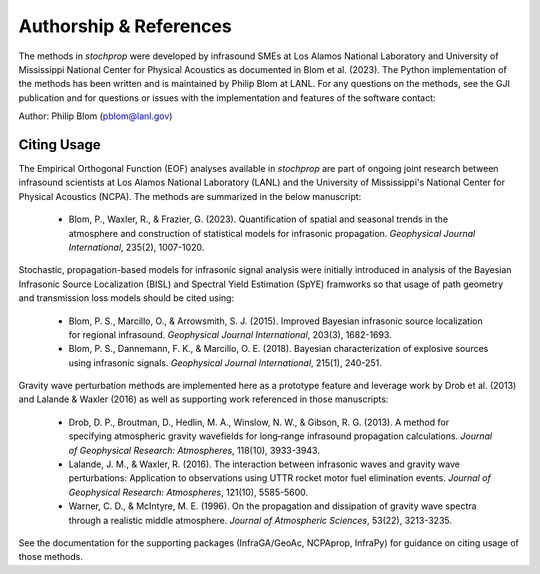 .. _authorship:

=======================
Authorship & References
=======================

The methods in *stochprop* were developed by infrasound SMEs at Los Alamos National Laboratory and University of Mississippi National Center for Physical Acoustics as documented in Blom et al. (2023).  The Python implementation of the methods has been written and is maintained by Philip Blom at LANL.  For any questions on the methods, see the GJI publication and for questions or issues with the implementation and features of the software contact:

Author: Philip Blom (pblom@lanl.gov)

------------
Citing Usage
------------

The Empirical Orthogonal Function (EOF) analyses available in *stochprop* are part of ongoing joint research between infrasound scientists at Los Alamos National Laboratory (LANL) and the University of Mississippi's National Center for Physical Acoustics (NCPA).  The methods are summarized in the below manuscript:

    * Blom, P., Waxler, R., & Frazier, G. (2023). Quantification of spatial and seasonal trends in the atmosphere and construction of statistical models for infrasonic propagation. *Geophysical Journal International*, 235(2), 1007-1020.

Stochastic, propagation-based models for infrasonic signal analysis were initially introduced in analysis of the Bayesian Infrasonic Source Localization (BISL) and Spectral Yield Estimation (SpYE) framworks so that usage of path geometry and transmission loss models should be cited using:

    * Blom, P. S., Marcillo, O., & Arrowsmith, S. J. (2015). Improved Bayesian infrasonic source localization for regional infrasound. *Geophysical Journal International*, 203(3), 1682-1693.

    * Blom, P. S., Dannemann, F. K., & Marcillo, O. E. (2018). Bayesian characterization of explosive sources using infrasonic signals. *Geophysical Journal International*, 215(1), 240-251.

Gravity wave perturbation methods are implemented here as a prototype feature and leverage work by Drob et al. (2013) and Lalande & Waxler (2016) as well as supporting work referenced in those manuscripts:

    * Drob, D. P., Broutman, D., Hedlin, M. A., Winslow, N. W., & Gibson, R. G. (2013). A method for specifying atmospheric gravity wavefields for long‐range infrasound propagation calculations. *Journal of Geophysical Research: Atmospheres*, 118(10), 3933-3943.

    * Lalande, J. M., & Waxler, R. (2016). The interaction between infrasonic waves and gravity wave perturbations: Application to observations using UTTR rocket motor fuel elimination events. *Journal of Geophysical Research: Atmospheres*, 121(10), 5585-5600.

    * Warner, C. D., & McIntyre, M. E. (1996). On the propagation and dissipation of gravity wave spectra through a realistic middle atmosphere. *Journal of Atmospheric Sciences*, 53(22), 3213-3235.


See the documentation for the supporting packages (InfraGA/GeoAc, NCPAprop, InfraPy) for guidance on citing usage of those methods.

